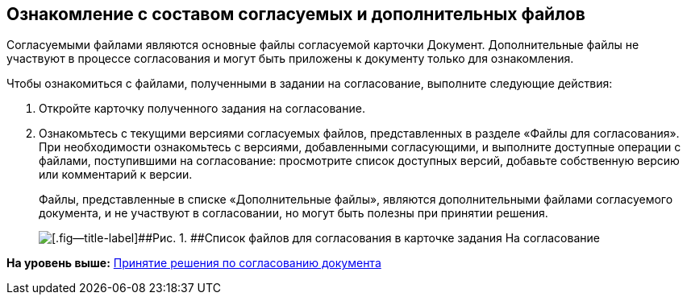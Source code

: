 
== Ознакомление с составом согласуемых и дополнительных файлов

Согласуемыми файлами являются основные файлы согласуемой карточки Документ. Дополнительные файлы не участвуют в процессе согласования и могут быть приложены к документу только для ознакомления.

Чтобы ознакомиться с файлами, полученными в задании на согласование, выполните следующие действия:

. [.ph .cmd]#Откройте карточку полученного задания на согласование.#
. [.ph .cmd]#Ознакомьтесь с текущими версиями согласуемых файлов, представленных в разделе «Файлы для согласования». При необходимости ознакомьтесь с версиями, добавленными согласующими, и выполните доступные операции с файлами, поступившими на согласование: просмотрите список доступных версий, добавьте собственную версию или комментарий к версии.#
+
Файлы, представленные в списке «Дополнительные файлы», являются дополнительными файлами согласуемого документа, и не участвуют в согласовании, но могут быть полезны при принятии решения.
+
image::rcard_approval_view_main.png[[.fig--title-label]##Рис. 1. ##Список файлов для согласования в карточке задания На согласование]

*На уровень выше:* xref:tcardApprovalPerformerGet.adoc[Принятие решения по согласованию документа]
